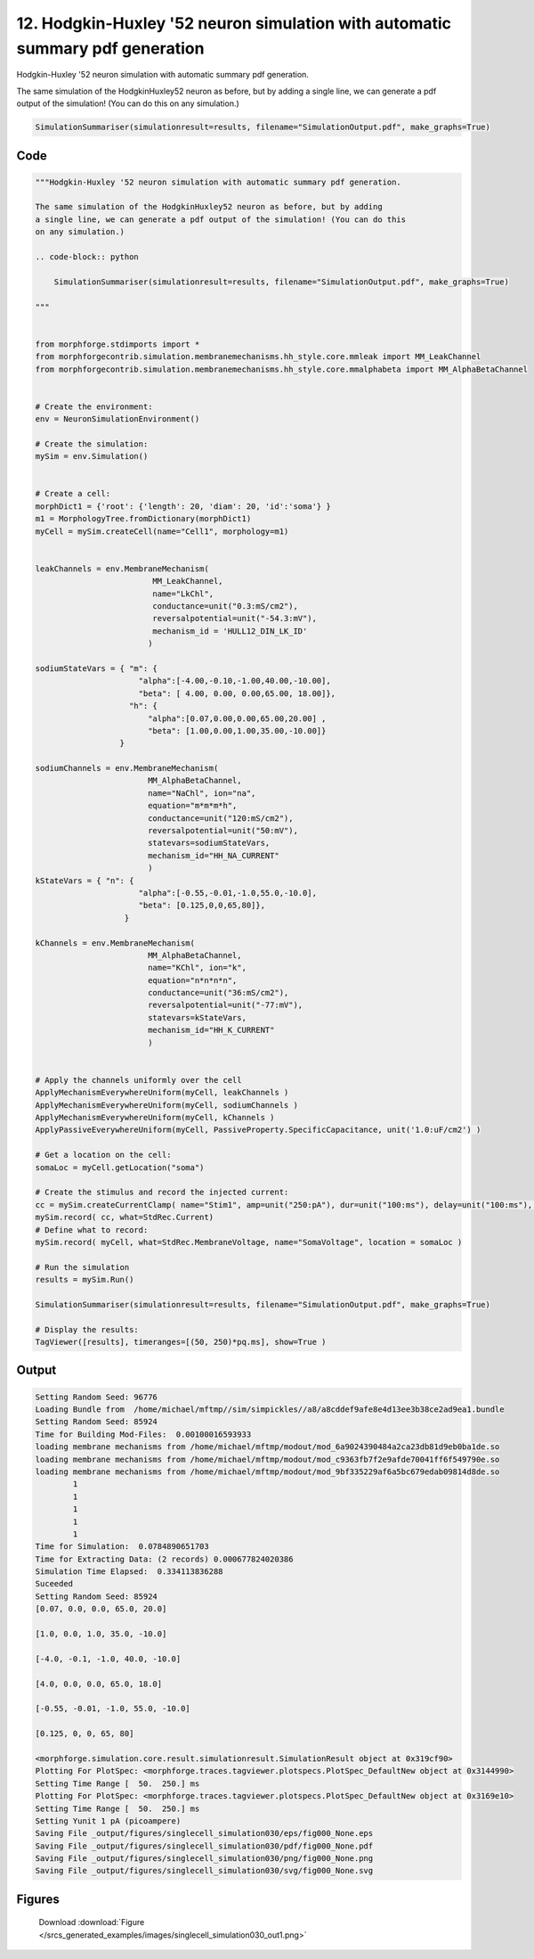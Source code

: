 
12. Hodgkin-Huxley '52 neuron simulation with automatic summary pdf generation
==============================================================================



Hodgkin-Huxley '52 neuron simulation with automatic summary pdf generation. 

The same simulation of the HodgkinHuxley52 neuron as before, but by adding
a single line, we can generate a pdf output of the simulation! (You can do this 
on any simulation.) 

.. code-block:: python

    SimulationSummariser(simulationresult=results, filename="SimulationOutput.pdf", make_graphs=True)




Code
~~~~

.. code-block:: python

	
	
	"""Hodgkin-Huxley '52 neuron simulation with automatic summary pdf generation. 
	
	The same simulation of the HodgkinHuxley52 neuron as before, but by adding
	a single line, we can generate a pdf output of the simulation! (You can do this 
	on any simulation.) 
	
	.. code-block:: python
	
	    SimulationSummariser(simulationresult=results, filename="SimulationOutput.pdf", make_graphs=True)
	
	"""
	
	
	from morphforge.stdimports import *
	from morphforgecontrib.simulation.membranemechanisms.hh_style.core.mmleak import MM_LeakChannel
	from morphforgecontrib.simulation.membranemechanisms.hh_style.core.mmalphabeta import MM_AlphaBetaChannel
	
	
	# Create the environment:
	env = NeuronSimulationEnvironment()
	
	# Create the simulation:
	mySim = env.Simulation()
	
	
	# Create a cell:
	morphDict1 = {'root': {'length': 20, 'diam': 20, 'id':'soma'} }
	m1 = MorphologyTree.fromDictionary(morphDict1)
	myCell = mySim.createCell(name="Cell1", morphology=m1)
	
	
	leakChannels = env.MembraneMechanism( 
	                         MM_LeakChannel, 
	                         name="LkChl", 
	                         conductance=unit("0.3:mS/cm2"), 
	                         reversalpotential=unit("-54.3:mV"),
	                         mechanism_id = 'HULL12_DIN_LK_ID'
	                        )
	
	sodiumStateVars = { "m": { 
	                      "alpha":[-4.00,-0.10,-1.00,40.00,-10.00],
	                      "beta": [ 4.00, 0.00, 0.00,65.00, 18.00]},
	                    "h": { 
	                        "alpha":[0.07,0.00,0.00,65.00,20.00] ,
	                        "beta": [1.00,0.00,1.00,35.00,-10.00]} 
	                  }
	
	sodiumChannels = env.MembraneMechanism( 
	                        MM_AlphaBetaChannel,
	                        name="NaChl", ion="na",
	                        equation="m*m*m*h",
	                        conductance=unit("120:mS/cm2"),
	                        reversalpotential=unit("50:mV"),
	                        statevars=sodiumStateVars,
	                        mechanism_id="HH_NA_CURRENT"
	                        )
	kStateVars = { "n": { 
	                      "alpha":[-0.55,-0.01,-1.0,55.0,-10.0],
	                      "beta": [0.125,0,0,65,80]},
	                   }
	
	kChannels = env.MembraneMechanism( 
	                        MM_AlphaBetaChannel,
	                        name="KChl", ion="k",
	                        equation="n*n*n*n",
	                        conductance=unit("36:mS/cm2"),
	                        reversalpotential=unit("-77:mV"),
	                        statevars=kStateVars,
	                        mechanism_id="HH_K_CURRENT"
	                        )
	
	
	# Apply the channels uniformly over the cell
	ApplyMechanismEverywhereUniform(myCell, leakChannels )
	ApplyMechanismEverywhereUniform(myCell, sodiumChannels )
	ApplyMechanismEverywhereUniform(myCell, kChannels )
	ApplyPassiveEverywhereUniform(myCell, PassiveProperty.SpecificCapacitance, unit('1.0:uF/cm2') )
	
	# Get a location on the cell:
	somaLoc = myCell.getLocation("soma")
	
	# Create the stimulus and record the injected current:
	cc = mySim.createCurrentClamp( name="Stim1", amp=unit("250:pA"), dur=unit("100:ms"), delay=unit("100:ms"), celllocation=somaLoc)
	mySim.record( cc, what=StdRec.Current)
	# Define what to record:
	mySim.record( myCell, what=StdRec.MembraneVoltage, name="SomaVoltage", location = somaLoc ) 
	
	# Run the simulation
	results = mySim.Run()
	
	SimulationSummariser(simulationresult=results, filename="SimulationOutput.pdf", make_graphs=True)
	
	# Display the results:
	TagViewer([results], timeranges=[(50, 250)*pq.ms], show=True )
	


Output
~~~~~~

.. code-block:: bash

    	Setting Random Seed: 96776
	Loading Bundle from  /home/michael/mftmp//sim/simpickles//a8/a8cddef9afe8e4d13ee3b38ce2ad9ea1.bundle
	Setting Random Seed: 85924
	Time for Building Mod-Files:  0.00100016593933
	loading membrane mechanisms from /home/michael/mftmp/modout/mod_6a9024390484a2ca23db81d9eb0ba1de.so
	loading membrane mechanisms from /home/michael/mftmp/modout/mod_c9363fb7f2e9afde70041ff6f549790e.so
	loading membrane mechanisms from /home/michael/mftmp/modout/mod_9bf335229af6a5bc679edab09814d8de.so
		1 
		1 
		1 
		1 
		1 
	Time for Simulation:  0.0784890651703
	Time for Extracting Data: (2 records) 0.000677824020386
	Simulation Time Elapsed:  0.334113836288
	Suceeded
	Setting Random Seed: 85924
	[0.07, 0.0, 0.0, 65.0, 20.0]
	
	[1.0, 0.0, 1.0, 35.0, -10.0]
	
	[-4.0, -0.1, -1.0, 40.0, -10.0]
	
	[4.0, 0.0, 0.0, 65.0, 18.0]
	
	[-0.55, -0.01, -1.0, 55.0, -10.0]
	
	[0.125, 0, 0, 65, 80]
	
	<morphforge.simulation.core.result.simulationresult.SimulationResult object at 0x319cf90>
	Plotting For PlotSpec: <morphforge.traces.tagviewer.plotspecs.PlotSpec_DefaultNew object at 0x3144990>
	Setting Time Range [  50.  250.] ms
	Plotting For PlotSpec: <morphforge.traces.tagviewer.plotspecs.PlotSpec_DefaultNew object at 0x3169e10>
	Setting Time Range [  50.  250.] ms
	Setting Yunit 1 pA (picoampere)
	Saving File _output/figures/singlecell_simulation030/eps/fig000_None.eps
	Saving File _output/figures/singlecell_simulation030/pdf/fig000_None.pdf
	Saving File _output/figures/singlecell_simulation030/png/fig000_None.png
	Saving File _output/figures/singlecell_simulation030/svg/fig000_None.svg
	



Figures
~~~~~~~~


.. figure:: /srcs_generated_examples/images/singlecell_simulation030_out1.png
    :width: 3in
    :figwidth: 4in

    Download :download:`Figure </srcs_generated_examples/images/singlecell_simulation030_out1.png>`



